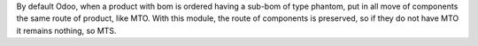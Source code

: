 By default Odoo, when a product with bom is ordered having a sub-bom of type phantom, put in all move of components the same route of product, like MTO.
With this module, the route of components is preserved, so if they do not have MTO it remains nothing, so MTS.
